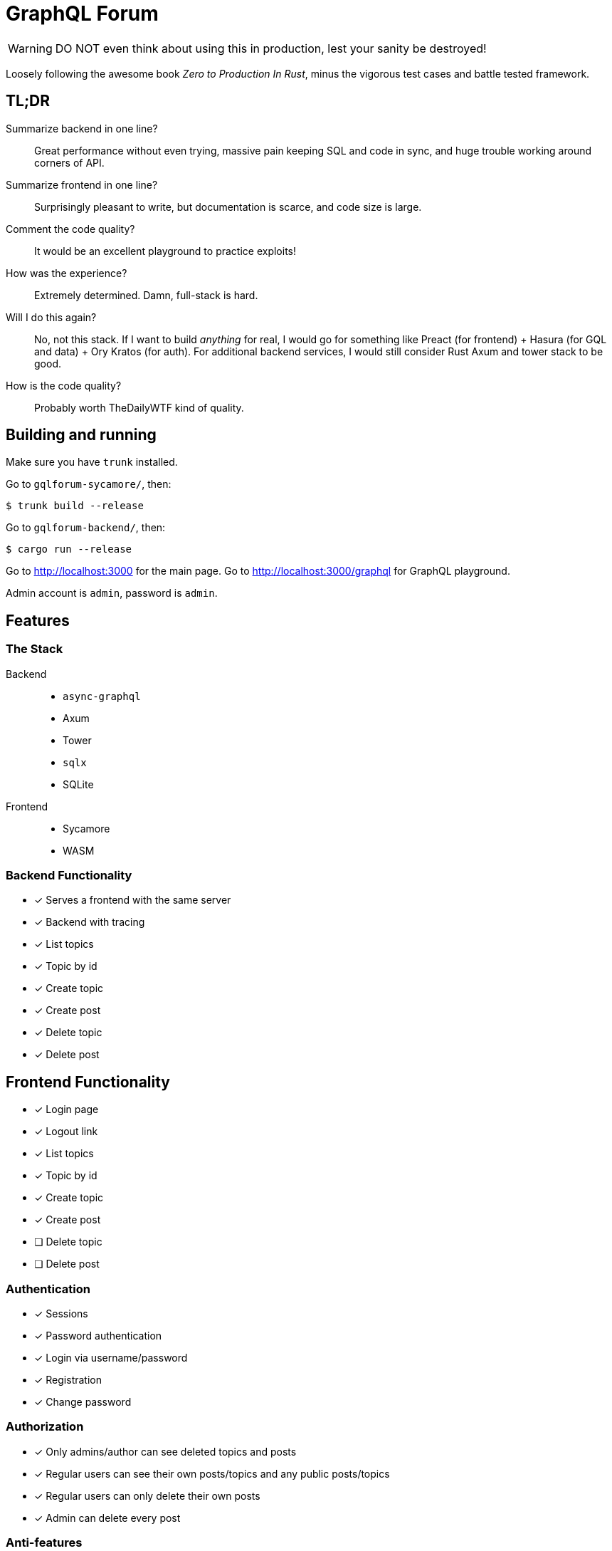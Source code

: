 = GraphQL Forum

WARNING: DO NOT even think about using this in production, lest your sanity be destroyed!

Loosely following the awesome book _Zero to Production In Rust_, minus the vigorous test cases and battle tested framework.

== TL;DR

Summarize backend in one line?::
Great performance without even trying, massive pain keeping SQL and code in sync, and huge trouble working around corners of API.

Summarize frontend in one line?::
Surprisingly pleasant to write, but documentation is scarce, and code size is large.

Comment the code quality?::
It would be an excellent playground to practice exploits!

How was the experience?::
Extremely determined. Damn, full-stack is hard.

Will I do this again?::
No, not this stack. If I want to build _anything_ for real, I would go for something like Preact (for frontend) + Hasura (for GQL and data) + Ory Kratos (for auth). For additional backend services, I would still consider Rust Axum and tower stack to be good.

How is the code quality?::
Probably worth TheDailyWTF kind of quality.

== Building and running

Make sure you have `trunk` installed.

Go to `gqlforum-sycamore/`, then:

....
$ trunk build --release
....

Go to `gqlforum-backend/`, then:

....
$ cargo run --release
....

Go to http://localhost:3000 for the main page.
Go to http://localhost:3000/graphql for GraphQL playground.

Admin account is `admin`, password is `admin`.

== Features

=== The Stack

Backend::
* `async-graphql`
* Axum
* Tower
* `sqlx`
* SQLite

Frontend::
* Sycamore
* WASM

=== Backend Functionality

* [x] Serves a frontend with the same server
* [x] Backend with tracing
* [x] List topics
* [x] Topic by id
* [x] Create topic
* [x] Create post
* [x] Delete topic
* [x] Delete post

== Frontend Functionality

* [x] Login page
* [x] Logout link
* [x] List topics
* [x] Topic by id
* [x] Create topic
* [x] Create post
* [ ] [.line-through]#Delete topic#
* [ ] [.line-through]#Delete post#

=== Authentication

* [x] Sessions
* [x] Password authentication
* [x] Login via username/password
* [x] Registration
* [x] Change password

=== Authorization

* [x] Only admins/author can see deleted topics and posts
* [x] Regular users can see their own posts/topics and any public posts/topics
* [x] Regular users can only delete their own posts
* [x] Admin can delete every post

=== Anti-features

* [x] No HTTPS. Therefore, **credentials are sent in clear text**
** Admittedly, this is easy to fix.
* [x] Going back after a post crashes the frontend
* [x] Horrendous UI design
* [x] Despite the backend can paginate, you can only see the latest 10 topics on index page
* [x] Despite the backend has this API, you cannot see user profiles
* [x] Despite the backend has this API, you cannot delete posts or topics (I lost too much sanity trying to figure out everything at once)
* [x] Terrible error messages
* [x] `panic!`, `unwrap`, and `expect` everywhere
* [x] Error handling scattered across front end, backend, on different layers of `Result`/`Option`, etc.
* [x] Barely any defenses
* [x] No checks what so ever in user input, but injection is guarded against
* [x] Spaghetti code scattered around like crazy
* [x] No documentation, no tests, no examples
* [x] Monolith repo
* [x] A test page that does no good except to verify my graphql implementation
* [x] Stale sessions are not cleaned up regularly
* [x] Random crashes if redirection goes too quickly

== Design Choices

=== N+1

N+1 is not purposefully avoided.
Joins are used to ensure correctness and access control, but not for performance (yet).
See: https://www.sqlite.org/np1queryprob.html.

=== Access Control

Metadata consistency and access control are ensured on SQL queries instead of at application level.
Access control comes in form of 4 views: `topic_permissions`, `topic_public`, `post_permissions`, and `post_public`.

=== Invariants

* Posts are never deleted from database.
* Post number is never changed.
* Post metadata is always accessible, but contents can only be viewed as permitted.

These invariants are enforced by the SQL query used to access posts.

== Experience Report

WARNING: DO NOT IMPLEMENT PASSWORD AUTHENTICATION AND SESSIONS YOURSELF!

=== The Good

* Great performance without even trying
** While I don't have much web experience, the backend feels exceptionally fast
** With `--release`, that is
* Axum comes with a great collection of middleware
* `async-graphql` object definition is relatively easy to use... once I got the basics
* The compiler is very good at catching mistakes, if I am actually using types properly
* Trunk sets up WASM output nicely

=== The Bad

General::
* I have to keep the frontend/backend router in sync, manually.
** For every route the SPA uses, I need the backend to serve the `index.html`
* Cargo workspace does not work well with mixed targets

Backend::
* Really, we are manually doing monadic stack here by using `Context<'_'>`...
* `async-graphql` doesn't work very well with Axum middleware
** Cannot use `CookieJar` because we cannot return extra arguments
*** Ended up rolling my own implementation to sign cookies
** Repetition in binding middleware (in Axum and `async-graphql`)
* `sqlx` generics are extremely hard to check, but I managed to use some anyways
* `sqlx` macros do not work well with SQLite, because it type checks SQLite bytecode at compile time. This has some bugs, and is an extremely slow process

Frontend::
* There aren't any Rust GraphQL clients that work under WASM, so I rolled an extremely simple one in a single file.
* Trunk's proxy doesn't work. It just keeps redirecting until the browser refuses to continue
* Took me an enormous amount of time to figure out how to do async in WASM
* Sycamore doesn't have very good docs. e.g. how do I bind the username/password variables?
* Sycamore macros don't work well with formatting
* Sycamore's routing seems a bit limited
* Cannot figure out how to set status code for Sycamore
* Fight the borrow checker!
* Wasm is quite large, compared to JS libraries. I have practically all optimization turned to max in this project, and the size is still 314kB/126kB(gzipped).